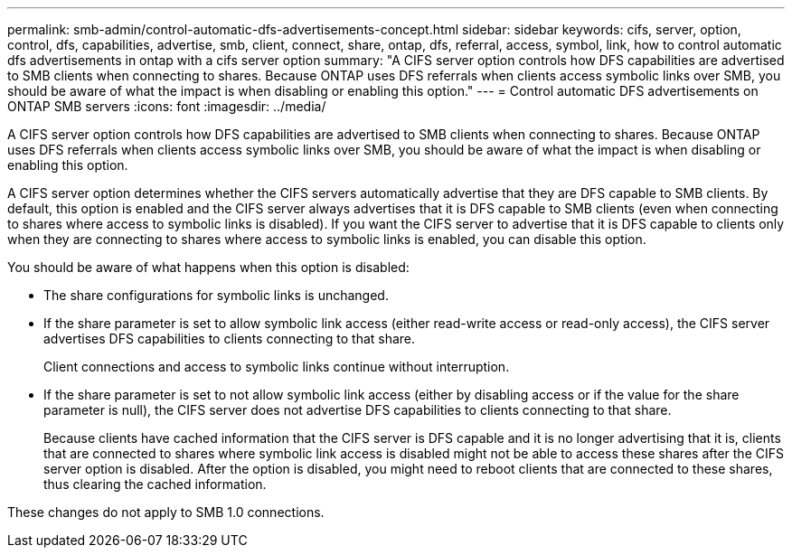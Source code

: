---
permalink: smb-admin/control-automatic-dfs-advertisements-concept.html
sidebar: sidebar
keywords: cifs, server, option, control, dfs, capabilities, advertise, smb, client, connect, share, ontap, dfs, referral, access, symbol, link, how to control automatic dfs advertisements in ontap with a cifs server option
summary: "A CIFS server option controls how DFS capabilities are advertised to SMB clients when connecting to shares. Because ONTAP uses DFS referrals when clients access symbolic links over SMB, you should be aware of what the impact is when disabling or enabling this option."
---
= Control automatic DFS advertisements on ONTAP SMB servers
:icons: font
:imagesdir: ../media/

[.lead]
A CIFS server option controls how DFS capabilities are advertised to SMB clients when connecting to shares. Because ONTAP uses DFS referrals when clients access symbolic links over SMB, you should be aware of what the impact is when disabling or enabling this option.

A CIFS server option determines whether the CIFS servers automatically advertise that they are DFS capable to SMB clients. By default, this option is enabled and the CIFS server always advertises that it is DFS capable to SMB clients (even when connecting to shares where access to symbolic links is disabled). If you want the CIFS server to advertise that it is DFS capable to clients only when they are connecting to shares where access to symbolic links is enabled, you can disable this option.

You should be aware of what happens when this option is disabled:

* The share configurations for symbolic links is unchanged.
* If the share parameter is set to allow symbolic link access (either read-write access or read-only access), the CIFS server advertises DFS capabilities to clients connecting to that share.
+
Client connections and access to symbolic links continue without interruption.

* If the share parameter is set to not allow symbolic link access (either by disabling access or if the value for the share parameter is null), the CIFS server does not advertise DFS capabilities to clients connecting to that share.
+
Because clients have cached information that the CIFS server is DFS capable and it is no longer advertising that it is, clients that are connected to shares where symbolic link access is disabled might not be able to access these shares after the CIFS server option is disabled. After the option is disabled, you might need to reboot clients that are connected to these shares, thus clearing the cached information.

These changes do not apply to SMB 1.0 connections.


// 2025 June 04, ONTAPDOC-2981